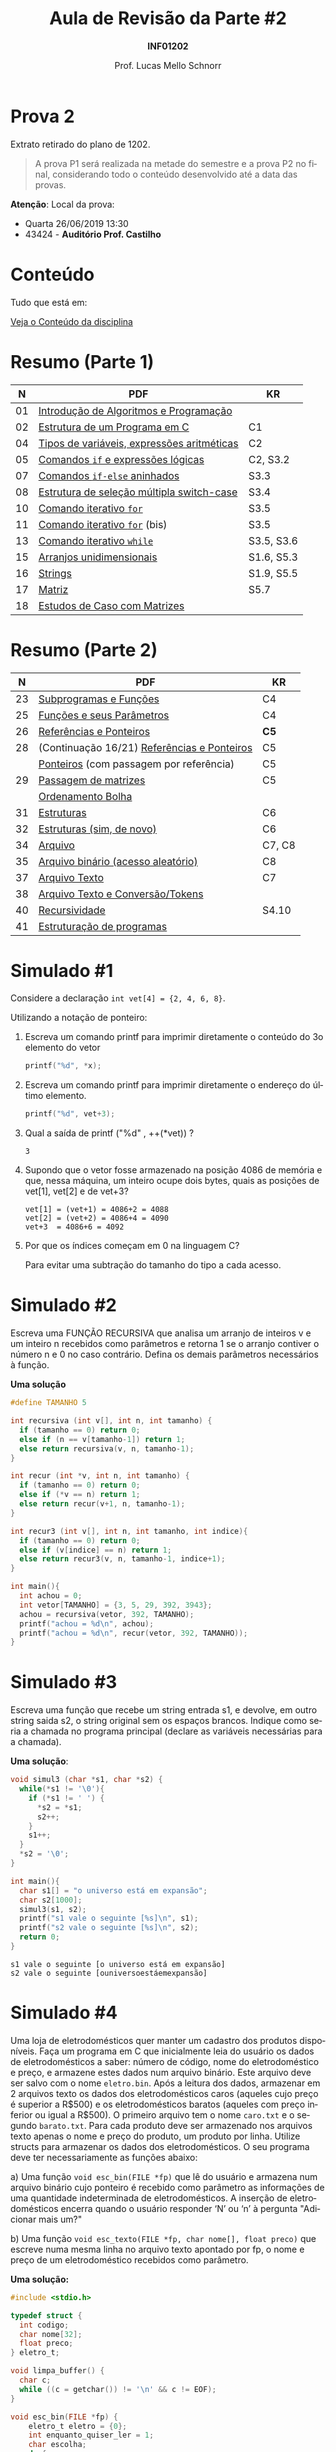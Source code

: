 # -*- coding: utf-8 -*-
# -*- mode: org -*-
#+startup: beamer overview indent
#+LANGUAGE: pt-br
#+TAGS: noexport(n)
#+EXPORT_EXCLUDE_TAGS: noexport
#+EXPORT_SELECT_TAGS: export

#+Title: Aula de Revisão da Parte #2
#+Subtitle: *INF01202*
#+Author: Prof. Lucas Mello Schnorr
#+Date: \copyleft

#+LaTeX_CLASS: beamer
#+LaTeX_CLASS_OPTIONS: [xcolor=dvipsnames]
#+OPTIONS:   H:1 num:t toc:nil \n:nil @:t ::t |:t ^:t -:t f:t *:t <:t
#+LATEX_HEADER: \input{org-babel.tex}
#+LATEX_HEADER: \usepackage{amsmath}
#+LATEX_HEADER: \usepackage{systeme}

* Prova 2

Extrato retirado do plano de 1202.

#+latex: \bigskip

#+BEGIN_QUOTE
A prova P1 será realizada na metade do semestre e a prova P2 no final,
considerando todo o conteúdo desenvolvido até a data das provas.
#+END_QUOTE

#+latex: \vfill

*Atenção*: Local da prova:
- Quarta 26/06/2019 13:30
- 43424 - *Auditório Prof. Castilho*

* Conteúdo

Tudo que está em:

#+latex: \bigskip

#+BEGIN_CENTER
[[https://gitlab.com/schnorr/prog/blob/master/conteudo/index.org][Veja o Conteúdo da disciplina]]
#+END_CENTER

* Resumo (Parte 1)

|  *N* | *PDF*                                        | *KR*         |
|----+--------------------------------------------+------------|
| 01 | [[http://www.inf.ufrgs.br/~schnorr/inf1202/introducao.pdf][Introdução de Algoritmos e Programação]]     |            |
| 02 | [[http://www.inf.ufrgs.br/~schnorr/inf1202/sequencial.pdf][Estrutura de um Programa em C]]              | C1         |
| 04 | [[http://www.inf.ufrgs.br/~schnorr/inf1202/tipos.pdf][Tipos de variáveis, expressões aritméticas]] | C2         |
| 05 | [[http://www.inf.ufrgs.br/~schnorr/inf1202/if.pdf][Comandos =if= e expressões lógicas]]           | C2, S3.2   |
| 07 | [[http://www.inf.ufrgs.br/~schnorr/inf1202/if-else.pdf][Comandos =if-else= aninhados]]                 | S3.3       |
| 08 | [[http://www.inf.ufrgs.br/~schnorr/inf1202/switch.pdf][Estrutura de seleção múltipla switch-case]]  | S3.4       |
| 10 | [[http://www.inf.ufrgs.br/~schnorr/inf1202/for.pdf][Comando iterativo =for=]]                    | S3.5       |
| 11 | [[http://www.inf.ufrgs.br/~schnorr/inf1202/maisfor.pdf][Comando iterativo =for=]] (bis)              | S3.5       |
| 13 | [[http://www.inf.ufrgs.br/~schnorr/inf1202/while.pdf][Comando iterativo =while=]]                  | S3.5, S3.6 |
| 15 | [[http://www.inf.ufrgs.br/~schnorr/inf1202/arranjos.pdf][Arranjos unidimensionais]]                   | S1.6, S5.3 |
| 16 | [[http://www.inf.ufrgs.br/~schnorr/inf1202/strings.pdf][Strings]]                                    | S1.9, S5.5 |
| 17 | [[http://www.inf.ufrgs.br/~schnorr/inf1202/matriz.pdf][Matriz]]                                     | S5.7       |
| 18 | [[http://www.inf.ufrgs.br/~schnorr/inf1202/maismatriz.pdf][Estudos de Caso com Matrizes]]               |            |

* Resumo (Parte 2)

|  *N* | *PDF*                                         | *KR*     |
|----+---------------------------------------------+--------|
| 23 | [[http://www.inf.ufrgs.br/~schnorr/inf1202/funcoes.pdf][Subprogramas e Funções]]                      | C4     |
| 25 | [[http://www.inf.ufrgs.br/~schnorr/inf1202/parametros.pdf][Funções e seus Parâmetros]]                   | C4     |
| 26 | [[http://www.inf.ufrgs.br/~schnorr/inf1202/referencias.pdf][Referências e Ponteiros]]                     | *C5*     |
| 28 | (Continuação 16/21) [[http://www.inf.ufrgs.br/~schnorr/inf1202/referencias.pdf][Referências e Ponteiros]] | C5     |
|    | [[http://www.inf.ufrgs.br/~schnorr/inf1202/ponteiros.pdf][Ponteiros]] (com passagem por referência)     | C5     |
| 29 | [[http://www.inf.ufrgs.br/~schnorr/inf1202/passagem-matrizes.pdf][Passagem de matrizes]]                        | C5     |
|    | [[http://www.inf.ufrgs.br/~schnorr/inf1202/ordenamento-bolha.pdf][Ordenamento Bolha]]                           |        |
| 31 | [[http://www.inf.ufrgs.br/~schnorr/inf1202/estruturas.pdf][Estruturas]]                                  | C6     |
| 32 | [[http://www.inf.ufrgs.br/~schnorr/inf1202/typedef.pdf][Estruturas (sim, de novo)]]                   | C6     |
| 34 | [[http://www.inf.ufrgs.br/~schnorr/inf1202/arquivo.pdf][Arquivo]]                                     | C7, C8 |
| 35 | [[http://www.inf.ufrgs.br/~schnorr/inf1202/aleatorio.pdf][Arquivo binário (acesso aleatório)]]          | C8     |
| 37 | [[http://www.inf.ufrgs.br/~schnorr/inf1202/arq-texto.pdf][Arquivo Texto]]                               | C7     |
| 38 | [[http://www.inf.ufrgs.br/~schnorr/inf1202/arq-texto-p2.pdf][Arquivo Texto e Conversão/Tokens]]            |        |
| 40 | [[http://www.inf.ufrgs.br/~schnorr/inf1202/recursividade.pdf][Recursividade]]                               | S4.10  |
| 41 | [[http://www.inf.ufrgs.br/~schnorr/inf1202/estruturacao.pdf][Estruturação de programas]]                   |        |
* Simulado #1

Considere a declaração ~int vet[4] = {2, 4, 6, 8}~.

#+latex: \vfill

Utilizando a notação de ponteiro:

1. Escreva um comando printf para imprimir diretamente o conteúdo do
   3o elemento do vetor

   #+BEGIN_SRC C
   printf("%d", *x);
   #+END_SRC

2. Escreva um comando printf para imprimir diretamente o endereço do
   último elemento.

   #+BEGIN_SRC C
   printf("%d", vet+3);
   #+END_SRC

3. Qual a saída de printf ("%d" , ++(*vet)) ?

   #+BEGIN_SRC text
   3
   #+END_SRC

4. Supondo que o vetor fosse armazenado na posição 4086 de memória e
   que, nessa máquina, um inteiro ocupe dois bytes, quais as posições
   de vet[1], vet[2] e de vet+3?

   #+BEGIN_EXAMPLE
   vet[1] = (vet+1) = 4086+2 = 4088
   vet[2] = (vet+2) = 4086+4 = 4090
   vet+3  = 4086+6 = 4092
   #+END_EXAMPLE

5. Por que os índices começam em 0 na linguagem C?

   Para evitar uma subtração do tamanho do tipo a cada acesso.

* Simulado #2

Escreva uma FUNÇÃO RECURSIVA que analisa um arranjo de inteiros v e um
inteiro n recebidos como parâmetros e retorna 1 se o arranjo contiver
o número n e 0 no caso contrário. Defina os demais parâmetros
necessários à função.

*Uma solução*

#+BEGIN_SRC C
#define TAMANHO 5

int recursiva (int v[], int n, int tamanho) {
  if (tamanho == 0) return 0;
  else if (n == v[tamanho-1]) return 1;
  else return recursiva(v, n, tamanho-1);
}

int recur (int *v, int n, int tamanho) {
  if (tamanho == 0) return 0;
  else if (*v == n) return 1;
  else return recur(v+1, n, tamanho-1);
}

int recur3 (int v[], int n, int tamanho, int indice){
  if (tamanho == 0) return 0;
  else if (v[indice] == n) return 1;
  else return recur3(v, n, tamanho-1, indice+1);
}

int main(){
  int achou = 0;
  int vetor[TAMANHO] = {3, 5, 29, 392, 3943};
  achou = recursiva(vetor, 392, TAMANHO);
  printf("achou = %d\n", achou);
  printf("achou = %d\n", recur(vetor, 392, TAMANHO));
}
#+END_SRC

#+RESULTS:
| achou | = | 1 |
| achou | = | 1 |

* Simulado #3

Escreva uma função que recebe um string entrada s1, e devolve, em
outro string saida s2, o string original sem os espaços
brancos. Indique como seria a chamada no programa principal (declare
as variáveis necessárias para a chamada).

*Uma solução*:

#+begin_src C :results output :session :exports both
void simul3 (char *s1, char *s2) {
  while(*s1 != '\0'){
    if (*s1 != ' ') {
      *s2 = *s1;
      s2++;
    }
    s1++;
  }
  *s2 = '\0';
}

int main(){
  char s1[] = "o universo está em expansão";
  char s2[1000];
  simul3(s1, s2);
  printf("s1 vale o seguinte [%s]\n", s1);
  printf("s2 vale o seguinte [%s]\n", s2);
  return 0;
}
#+END_SRC

#+RESULTS:
: s1 vale o seguinte [o universo está em expansão]
: s2 vale o seguinte [ouniversoestáemexpansão]

* Simulado #4

#+latex: \small

Uma loja de eletrodomésticos quer manter um cadastro dos produtos
disponíveis. Faça um programa em C que inicialmente leia do usuário os
dados de eletrodomésticos a saber: número de código, nome do
eletrodoméstico e preço, e armazene estes dados num arquivo
binário. Este arquivo deve ser salvo com o nome ~eletro.bin~. Após a
leitura dos dados, armazenar em 2 arquivos texto os dados dos
eletrodomésticos caros (aqueles cujo preço é superior a R$500) e os
eletrodomésticos baratos (aqueles com preço inferior ou igual a
R$500). O primeiro arquivo tem o nome ~caro.txt~ e o segundo
~barato.txt~. Para cada produto deve ser armazenado nos arquivos texto
apenas o nome e preço do produto, um produto por linha. Utilize
structs para armazenar os dados dos eletrodomésticos. O seu programa
deve ter necessariamente as funções abaixo:

a) Uma função ~void esc_bin(FILE *fp)~ que lê do usuário e armazena num
   arquivo binário cujo ponteiro é recebido como parâmetro as
   informações de uma quantidade indeterminada de eletrodomésticos. A
   inserção de eletrodomésticos encerra quando o usuário responder ‘N’
   ou ‘n’ à pergunta "Adicionar mais um?"

b) Uma função ~void esc_texto(FILE *fp, char nome[], float preco)~ que
   escreve numa mesma linha no arquivo texto apontado por fp, o nome e
   preço de um eletrodoméstico recebidos como parâmetro.

*Uma solução:*

#+BEGIN_SRC C :tangle e/p2-simul-4.c
#include <stdio.h>

typedef struct {
  int codigo;
  char nome[32];
  float preco;
} eletro_t;

void limpa_buffer() {
  char c;
  while ((c = getchar()) != '\n' && c != EOF);
}

void esc_bin(FILE *fp) {
    eletro_t eletro = {0};
    int enquanto_quiser_ler = 1;
    char escolha;
    do {
      printf("Codigo: ");
      scanf("%d", &eletro.codigo); //ler codigo em &eletro.codigo
      limpa_buffer();
      printf("Nome: ");
      fgets(eletro.nome, 32, stdin); //ler nome de no máximo 31 bytes em eletro.nome
      printf("Preco: ");
      scanf("%f", &eletro.preco); //ler preço em &eletro.preco
      fwrite(&eletro, sizeof(eletro_t), 1, fp);
      printf("Continuar? (s ou n): ");
      scanf(" %c", &escolha);
      if(escolha == 'n') {
         enquanto_quiser_ler = 0;
      }
    } while(enquanto_quiser_ler);
}

void esc_texto(FILE *fp, char nome[], float preco) {
  fprintf(fp, "%s %f\n", nome, preco);
}

int main() {
  FILE *fp = fopen("eletro.bin", "r+");
  if(fp == NULL){
    printf("Erro fatal.\n");
    return 0;
  }
  esc_bin(fp);
  fseek(fp, 0L, SEEK_SET); // como um rewind(fp)
  FILE *caro = fopen("caro.txt", "w");
  FILE *barato = fopen("barato.txt", "w");
  eletro_t eletro;
  int elementos_lidos;
  do {
    elementos_lidos = fread(&eletro, sizeof(eletro_t), 1, fp);
    if (elementos_lidos == 1){
      if(eletro.preco > 500) {
	   esc_texto(caro, eletro.nome, eletro.preco);
      }else{
	   esc_texto(barato, eletro.nome, eletro.preco);
	}
    }
  }while(elementos_lidos == 1);
  fclose(caro);
  fclose(barato);
  fclose(fp);
}
#+END_SRC

#+RESULTS:

* Simulado #5

Considere um arquivo texto arquivo.txt já existente. Escreva um
programa em C que leia o arquivo, leia dois caracteres do teclado,
troque cada ocorrência do primeiro caractere pelo segundo, e grave
novamente o arquivo (com o mesmo nome).

*Uma solução*:

~arquivo.txt~
#+BEGIN_SRC text :tangle arquivo.txt
o universo esta se expandindo
#+END_SRC

programa:
#+BEGIN_SRC C
#include <stdio.h>
int main() {
  // Ler do teclado com fgetc
  char c_origem, c_destino;
  c_origem = fgetc(stdin);
  c_destino = fgetc(stdin);

  // Ler do arquivo char by char
  FILE *fp = fopen("arquivo.txt", "r+");
  char c = fgetc(fp);
  while(c != EOF){
    if (c == c_origem) {
      fseek(fp, -1, SEEK_CUR);
      fputc(c_destino, fp);
    }
    c = fgetc(fp);
  }
  fclose(fp);
  return 0;
}
#+END_SRC

#+RESULTS:

* Simulado #6

Escreva uma função recursiva ~float funcao(float p, int n)~ que recebe
como entrada um valor real p > 0 e um valor inteiro n. Se n for menor
ou igual a zero, a função deve retornar o valor zero. Caso contrário,
deve retornar o valor da soma.

#+BEGIN_EXPORT latex
\\\bigskip

$\frac{1}{1^p} + \frac{1}{2^p} + \frac{1}{3^p} +  ... +\frac{1}{n^p}$
#+END_EXPORT

*Uma solução*:

#+BEGIN_SRC C :libs "-lm"
#include <math.h>
#include <stdio.h>

float funcao(float p, int n) {
  if (n <= 0) return 0;
  float elemento = 1/pow(n, p);
  return elemento+funcao(p, n-1);
}

int main() {
  printf("%f\n", funcao(2.3, 3));
}
#+END_SRC

#+RESULTS:
: 1.282977

* Simulado #7

Escreva uma função que recebe como parâmetro apenas uma string de no
máximo 30 caracteres e inverte os caracteres da string. A nova string
invertida é escrita em cima da string recebida como parâmetro.
Exemplo ilustrativo:

#+BEGIN_EXAMPLE
Entre com uma string: O rato roeu a roupa do rei de roma.
String invertida: .amor ed ier od apuor a ueor otar O
#+END_EXAMPLE

*Uma solução sem recursão*

#+begin_src C :results output :session :exports both
#include<stdio.h>
#include<string.h>

void inverte(char *s) {
  char grande[30];
  int i;
  for (i = 0; i < strlen(s); i++){
    grande[i] = s[strlen(s) -1 - i];
  }
  grande[i] = '\0';
  strcpy(s, grande);
}

int main() {
  char s[] = "O rato roeu a roupa do rei de roma.";
  printf("Entre com uma string: %s\n", s);
  inverte(s);
  printf("String invertida: %s\n", s);
}
#+END_SRC

#+RESULTS:
: Entre com uma string: O rato roeu a roupa do rei de roma.
: String invertida: .amor ed ier od apuor a ueor otar O

* Funções auxiliares

| strcmp(<s1>, <s2>)                              | // retorna 0 se os strings forem iguais.           |
| strcpy(<str_destino>, <str_origem>)             | // copia string origem no string destino           |
| strlen(<string>)                                | // retorna tamanho da string                       |
| feof()                                          | // retorna 1 se o cabeçote está no fim do arquivo  |
| fread(<&buffer>, <tamelem>, <quant>, <FILE *>)  | // arquivo binario                                 |
| fwrite(<&buffer>, <tamelem>, <quant>, <FILE *>) | // arquivo binario                                 |
| fgets(<&strbuffer>,<tamanho>,<FILE*>)           | // arquivo texto                                   |
| fputs(<&strbuffer>,<FILE*>)                     | // arquivo texto                                   |
| fprintf(<FILE *>,<formato>,<var1,var2,...>)     | // arquivo texto                                   |
| fscanf(<FILE *>,<formato>,<&var1,&var2,...>)    | // arquivo texto                                   |
| atoi(vetorchar)                                 | // converte string para inteiro                    |
| atof(vetorchar)                                 | // converte string para real                       |
| strtok(<string>, <separador>)                   | // separa a string em partes                       |
| fopen(<nome>, <modo>)                           | // abre o arquivo no modo desejado                 |
| fclose(<FILE*>)                                 | // fecha o arquivo                                 |
| fseek(<FILE *>, <desl>, <origem>)               | // reposiciona o cabeçote a <desl> bytes da origem |
|                                                 | // (origem: SEEK_SET, SEEK_CUR ou SEEK_END)        |
